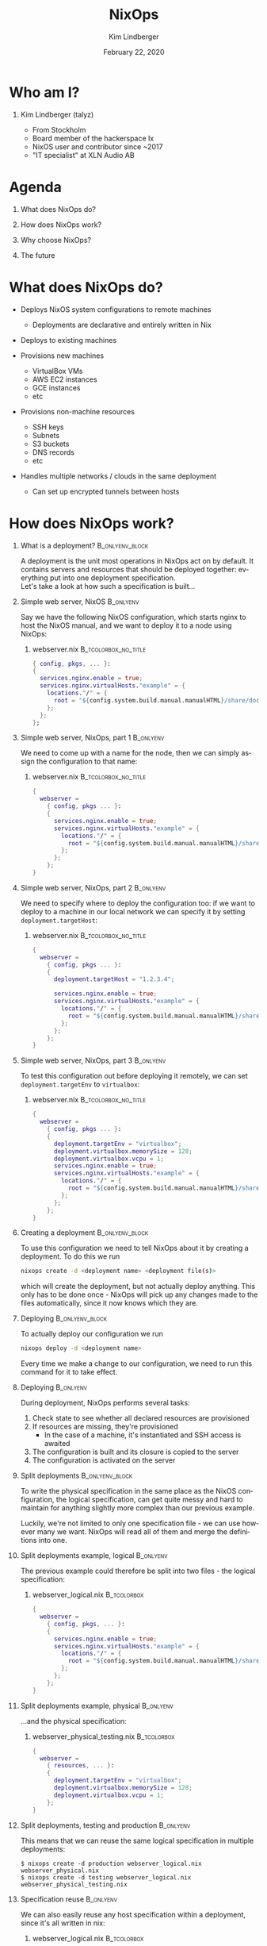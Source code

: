 #+TITLE:     NixOps
#+AUTHOR:    Kim Lindberger
#+EMAIL:     kim.lindberger@gmail.com
#+DESCRIPTION:
#+KEYWORDS:
#+DATE:      February 22, 2020
#+LANGUAGE:  en
#+LaTeX_CLASS_OPTIONS: [aspectratio=169]
#+LATEX_HEADER: \usepackage[many]{tcolorbox}
#+BEAMER_THEME: Pittsburgh
#+BEAMER_COLOR_THEME: default
#+OPTIONS:   H:1 num:t toc:nil \n:nil @:t ::t |:t ^:nil -:t f:t *:t <:t
#+OPTIONS:   TeX:t LaTeX:t skip:nil d:nil todo:t pri:nil tags:not-in-toc
#+INFOJS_OPT: view:nil toc:nil ltoc:t mouse:underline buttons:0 path:https://orgmode.org/org-info.js
#+EXPORT_SELECT_TAGS: export
#+EXPORT_EXCLUDE_TAGS: noexport
\definecolor{bg}{rgb}{0.95,0.95,0.95}
\definecolor{hl}{rgb}{0.85,0.85,0.95}
\definecolor{frame}{rgb}{0.70,0.85,0.95}

* Who am I?

*** Kim Lindberger (talyz)

    - From Stockholm
    - Board member of the hackerspace Ix
    - NixOS user and contributor since ~2017
    - "IT specialist" at XLN Audio AB

* Agenda

*** What does NixOps do?

*** How does NixOps work?

*** Why choose NixOps?

*** The future

* What does NixOps do?
  #+ATTR_BEAMER: :overlay <+->
  - Deploys NixOS system configurations to remote machines
    - Deployments are declarative and entirely written in Nix

  - Deploys to existing machines
      
  - Provisions new machines
    - VirtualBox VMs
    - AWS EC2 instances
    - GCE instances
    - etc

  - Provisions non-machine resources
    - SSH keys
    - Subnets
    - S3 buckets
    - DNS records
    - etc
        
  - Handles multiple networks / clouds in the same deployment
    - Can set up encrypted tunnels between hosts

* How does NixOps work?

*** What is a deployment? :B_onlyenv_block:
    :PROPERTIES:
    :BEAMER_env: onlyenv_block
    :BEAMER_act: <+>
    :END:
    A deployment is the unit most operations in NixOps act on by
    default. It contains servers and resources that should be
    deployed together: everything put into one deployment
    specification.\\

    Let's take a look at how such a specification is built...
  
*** Simple web server, NixOS :B_onlyenv:
    :PROPERTIES:
    :BEAMER_env: onlyenv
    :BEAMER_act: <+>
    :END:
    Say we have the following NixOS configuration, which starts
    nginx to host the NixOS manual, and we want to deploy it to a
    node using NixOps:

***** webserver.nix :B_tcolorbox_no_title:
      :PROPERTIES:
      :BEAMER_env: tcolorbox_no_title
      :BEAMER_opt: before={\vspace{\the\dimexpr\baselineskip/2}}, top=0mm, bottom=0mm, left=0mm, right=0mm, sharp corners, enhanced, frame code={\path[draw=frame,fill=bg](frame.south west) rectangle (frame.north east);}
      :END:
      #+attr_latex: :options fontsize=\footnotesize
      #+begin_src nix :tangle yes
      { config, pkgs, ... }:
      {
        services.nginx.enable = true;
        services.nginx.virtualHosts."example" = {
          locations."/" = {
            root = "${config.system.build.manual.manualHTML}/share/doc/nixos/";
          };
        };
      };
      #+end_src

*** Simple web server, NixOps, part 1 :B_onlyenv:
    :PROPERTIES:
    :BEAMER_env: onlyenv
    :BEAMER_act: <+>
    :END:
    We need to come up with a name for the node, then we can simply
    assign the configuration to that name:

***** webserver.nix :B_tcolorbox_no_title:
      :PROPERTIES:
      :BEAMER_env: tcolorbox_no_title
      :BEAMER_opt: before={\vspace{\the\dimexpr\baselineskip/2}}, top=0mm, bottom=0mm, left=0mm, right=0mm, sharp corners, enhanced, frame code={\path[draw=frame,fill=bg](frame.south west) rectangle (frame.north east);}
      :END:
      #+attr_latex: :options fontsize=\footnotesize,highlightlines={1-2, 12},highlightcolor=frame
      #+begin_src nix :tangle yes
      {
        webserver =
          { config, pkgs ... }:
          {
            services.nginx.enable = true;
            services.nginx.virtualHosts."example" = {
              locations."/" = {
                root = "${config.system.build.manual.manualHTML}/share/doc/nixos/";
              };
            };
          };
      }
      #+end_src

*** Simple web server, NixOps, part 2 :B_onlyenv:
    :PROPERTIES:
    :BEAMER_env: onlyenv
    :BEAMER_act: <+>
    :END:
    We need to specify where to deploy the configuration too: if we
    want to deploy to a machine in our local network we can specify
    it by setting src_nix[:exports code]{deployment.targetHost}:

***** webserver.nix :B_tcolorbox_no_title:
      :PROPERTIES:
      :BEAMER_env: tcolorbox_no_title
      :BEAMER_opt: before={\vspace{\the\dimexpr\baselineskip/2}}, top=0mm, bottom=0mm, left=0mm, right=0mm, sharp corners, enhanced, frame code={\path[draw=frame,fill=bg](frame.south west) rectangle (frame.north east);}
      :END:
      #+attr_latex: :options fontsize=\footnotesize,highlightlines={5},highlightcolor=frame
      #+begin_src nix :tangle yes
      {
        webserver =
          { config, pkgs ... }:
          {
            deployment.targetHost = "1.2.3.4";

            services.nginx.enable = true;
            services.nginx.virtualHosts."example" = {
              locations."/" = {
                root = "${config.system.build.manual.manualHTML}/share/doc/nixos/";
              };
            };
          };
      }
      #+end_src

*** Simple web server, NixOps, part 3 :B_onlyenv:
    :PROPERTIES:
    :BEAMER_env: onlyenv
    :BEAMER_act: <+>
    :END:

    To test this configuration out before deploying it remotely, we
    can set src_nix[:exports code]{deployment.targetEnv} to
    src_nix[:exports code]{virtualbox}:

***** webserver.nix :B_tcolorbox_no_title:
      :PROPERTIES:
      :BEAMER_env: tcolorbox_no_title
      :BEAMER_opt: before={\vspace{\the\dimexpr\baselineskip/2}}, top=0mm, bottom=0mm, left=0mm, right=0mm, sharp corners, enhanced, frame code={\path[draw=frame,fill=bg](frame.south west) rectangle (frame.north east);}
      :END:
      #+attr_latex: :options fontsize=\footnotesize,highlightlines={5-7},highlightcolor=frame
      #+begin_src nix :tangle yes
      {
        webserver =
          { config, pkgs ... }:
          {
            deployment.targetEnv = "virtualbox";
            deployment.virtualbox.memorySize = 128;
            deployment.virtualbox.vcpu = 1;
            services.nginx.enable = true;
            services.nginx.virtualHosts."example" = {
              locations."/" = {
                root = "${config.system.build.manual.manualHTML}/share/doc/nixos/";
              };
            };
          };
      }
      #+end_src

*** Creating a deployment :B_onlyenv_block:
    :PROPERTIES:
    :BEAMER_env: onlyenv_block
    :BEAMER_act: <+-+(1)>
    :END:
    To use this configuration we need to tell NixOps about it by 
    creating a deployment. To do this we run

    #+attr_latex: :options fontsize=\footnotesize,bgcolor=bg
    #+begin_src sh :tangle yes
    nixops create -d <deployment name> <deployment file(s)>
    #+end_src

    which will create the deployment, but not actually deploy
    anything. This only has to be done once - NixOps will pick up any
    changes made to the files automatically, since it now knows which
    they are.\\

    #+BEAMER: \uncover<+>{Demo!}

*** Deploying :B_onlyenv_block:
    :PROPERTIES:
    :BEAMER_env: onlyenv_block
    :BEAMER_act: <+>
    :END:
    To actually deploy our configuration we run

    #+attr_latex: :options fontsize=\footnotesize,bgcolor=bg
    #+begin_src sh :tangle yes
    nixops deploy -d <deployment name>
    #+end_src

    Every time we make a change to our configuration, we need to run
    this command for it to take effect.

*** Deploying :B_onlyenv:
    :PROPERTIES:
    :BEAMER_env: onlyenv
    :BEAMER_act: <+-+(6)>
    :END:
    During deployment, NixOps performs several tasks:
    #+ATTR_BEAMER: :overlay <+->
      1. Check state to see whether all declared resources are provisioned
      2. If resources are missing, they're provisioned
         - In the case of a machine, it's instantiated and SSH access is awaited
      3. The configuration is built and its closure is copied to the server
      4. The configuration is activated on the server\\
    #+BEAMER: \vspace{\baselineskip}
    #+BEAMER: \uncover<+>{Demo!}

*** Split deployments :B_onlyenv_block:
    :PROPERTIES:
    :BEAMER_env: onlyenv_block
    :BEAMER_act: <+>
    :END:
    To write the physical specification in the same place as the NixOS
    configuration, the logical specification, can get quite messy and
    hard to maintain for anything slightly more complex than our
    previous example.
    
    #+BEAMER: \vspace{\the\dimexpr\baselineskip/2}

    Luckily, we're not limited to only one specification file - we can
    use however many we want. NixOps will read all of them and merge
    the definitions into one.

*** Split deployments example, logical :B_onlyenv:
    :PROPERTIES:
    :BEAMER_env: onlyenv
    :BEAMER_act: <+>
    :END:
    The previous example could therefore be split into two files - the
    logical specification:

***** webserver_logical.nix :B_tcolorbox:
      :PROPERTIES:
      :BEAMER_env: tcolorbox
      :BEAMER_opt: before={\vspace{\the\dimexpr\baselineskip/2}}, top=0mm, bottom=0mm, sharp corners, enhanced, frame code={\path[draw=frame,fill=bg](frame.south west) rectangle (frame.north east);}, coltitle=bg!30!black, fonttitle=\ttfamily\footnotesize, title code={\path[draw=frame,dashed,fill=bg](title.south west)--(title.south east);}
      :END:
      #+attr_latex: :options fontsize=\footnotesize,highlightcolor=hl
      #+begin_src nix :tangle yes
      {
        webserver =
          { config, pkgs, ... }:
          {
            services.nginx.enable = true;
            services.nginx.virtualHosts."example" = {
              locations."/" = {
                root = "${config.system.build.manual.manualHTML}/share/doc/nixos/";
              };
            };
          };
      }
      #+end_src

*** Split deployments example, physical :B_onlyenv:
    :PROPERTIES:
    :BEAMER_env: onlyenv
    :BEAMER_act: <+>
    :END:
    ...and the physical specification:
    
***** webserver_physical_testing.nix :B_tcolorbox:
      :PROPERTIES:
      :BEAMER_env: tcolorbox
      :BEAMER_opt: before={\vspace{\the\dimexpr\baselineskip/2}}, top=0mm, bottom=0mm, sharp corners, enhanced, frame code={\path[draw=frame,fill=bg](frame.south west) rectangle (frame.north east);}, coltitle=bg!30!black, fonttitle=\ttfamily\footnotesize, title code={\path[draw=frame,dashed,fill=bg](title.south west)--(title.south east);}
      :END:
      #+attr_latex: :options fontsize=\footnotesize,highlightcolor=hl
      #+begin_src nix :tangle yes
      {
        webserver =
          { resources, ... }:
          {
            deployment.targetEnv = "virtualbox";
            deployment.virtualbox.memorySize = 128;
            deployment.virtualbox.vcpu = 1;
          };
      }
      #+end_src

*** Split deployments, testing and production :B_onlyenv:
    :PROPERTIES:
    :BEAMER_env: onlyenv
    :BEAMER_act: <+>
    :END:
    This means that we can reuse the same logical specification in
    multiple deployments:

    #+attr_latex: :options fontsize=\footnotesize,bgcolor=bg
    #+begin_src console :tangle yes
    $ nixops create -d production webserver_logical.nix webserver_physical.nix
    $ nixops create -d testing webserver_logical.nix webserver_physical_testing.nix
    #+end_src


*** Specification reuse :B_onlyenv:
    :PROPERTIES:
    :BEAMER_env: onlyenv
    :BEAMER_act: <+>
    :END:
    We can also easily reuse any host specification within a
    deployment, since it's all written in nix:
    
***** webserver_logical.nix :B_tcolorbox:
      :PROPERTIES:
      :BEAMER_env: tcolorbox
      :BEAMER_opt: before={\vspace{\the\dimexpr\baselineskip/2}}, top=0mm, bottom=0mm, sharp corners, enhanced, frame code={\path[draw=frame,fill=bg](frame.south west) rectangle (frame.north east);}, coltitle=bg!30!black, fonttitle=\ttfamily\footnotesize, title code={\path[draw=frame,dashed,fill=bg](title.south west)--(title.south east);}
      :END:
      #+attr_latex: :options fontsize=\footnotesize,highlightcolor=hl
      #+begin_src nix :tangle yes
      let
        webserver =
          { config, pkgs, ... }:
          {
            services.nginx.enable = true;
            ...
          };
      in
      {
        webserver1 = webserver;
        webserver2 = webserver;
      }
      #+end_src
  
*** Communication between hosts :B_onlyenv_block:
    :PROPERTIES:
    :BEAMER_env: onlyenv_block
    :BEAMER_act: <+>
    :END:
    Hosts in a deployment can refer to each other by name, since
    NixOps updates the src_sh[:exports code]{/etc/hosts} file for
    us. If, for example, we want to put haproxy in front of out
    webservers, the config could look like this:

***** :B_tcolorbox_no_title:
      :PROPERTIES:
      :BEAMER_env: tcolorbox_no_title
      :BEAMER_opt: before={\vspace{\the\dimexpr\baselineskip/2}}, top=0mm, bottom=0mm, left=0mm, right=0mm, sharp corners, enhanced, frame code={\path[draw=frame,fill=bg](frame.south west) rectangle (frame.north east);}
      :END:
      #+attr_latex: :options fontsize=\footnotesize
      #+begin_src kconfig :tangle yes
      backend site
        server server1 webserver1:80 check send-proxy
        server server2 webserver2:80 check send-proxy
      #+end_src

*** Communication between hosts :B_onlyenv:
    :PROPERTIES:
    :BEAMER_env: onlyenv
    :BEAMER_act: <+>
    :END:
    We can also set src_nix[:exports code]{deployment.encryptedLinksTo}
    and NixOps will set up encrypted tunnels to the specified hosts:

***** webserver_logical.nix :B_tcolorbox:
      :PROPERTIES:
      :BEAMER_env: tcolorbox
      :BEAMER_opt: before={\vspace{\the\dimexpr\baselineskip/2}}, top=0mm, bottom=0mm, sharp corners, enhanced, frame code={\path[draw=frame,fill=bg](frame.south west) rectangle (frame.north east);}, coltitle=bg!30!black, fonttitle=\ttfamily\footnotesize, title code={\path[draw=frame,dashed,fill=bg](title.south west)--(title.south east);}
      :END:
      #+attr_latex: :options fontsize=\footnotesize,highlightcolor=hl
      #+begin_src nix :tangle yes
      deployment.encryptedLinksTo = [ "webserver1" "webserver2" ];

      services.haproxy.enable = true;
      services.haproxy.config = ''
        ...
        backend site
          server server1 webserver1-encrypted:80 check send-proxy
          server server2 webserver2-encrypted:80 check send-proxy
      '';
      #+end_src
    

*** Handling secrets :B_onlyenv_block:
    :PROPERTIES:
    :BEAMER_env: onlyenv_block
    :BEAMER_act: <+>
    :END:
    Specifying secrets as regular string arguments in NixOS is not a
    good idea, since they will be put into the nix store and be world
    readable.

***** Bad secret example :B_tcolorbox_no_title:
      :PROPERTIES:
      :BEAMER_env: tcolorbox_no_title
      :BEAMER_opt: before={\vspace{\the\dimexpr\baselineskip/2}}, top=0mm, bottom=0mm, left=0mm, right=0mm, sharp corners, enhanced, frame code={\path[draw=frame,fill=bg](frame.south west) rectangle (frame.north east);}
      :END:
      #+attr_latex: :options fontsize=\footnotesize
      #+begin_src nix :tangle yes
      services.gitlab.databasePassword = "32eRAjZnfy"; # Anyone can read this
      #+end_src

*** Handling secrets :B_onlyenv:
    :PROPERTIES:
    :BEAMER_env: onlyenv
    :BEAMER_act: <.>
    :END:
    Instead, we often use paths to files outside the store which
    contain the secrets:

***** Good secret example :B_tcolorbox_no_title:
      :PROPERTIES:
      :BEAMER_env: tcolorbox_no_title
      :BEAMER_opt: before={\vspace{\the\dimexpr\baselineskip/2}}, top=0mm, bottom=0mm, left=0mm, right=0mm, sharp corners, enhanced, frame code={\path[draw=frame,fill=bg](frame.south west) rectangle (frame.north east);}
      :END:
      #+attr_latex: :options fontsize=\footnotesize
      #+begin_src nix :tangle yes
      services.gitlab.databasePasswordFile = "/var/lib/gitlab_db_pw";
      #+end_src

*** Handling secrets :B_onlyenv:
    :PROPERTIES:
    :BEAMER_env: onlyenv
    :BEAMER_act: <.>
    :END:
    How can we use such files on machines deployed by NixOps?

*** Handling secrets :B_onlyenv:
    :PROPERTIES:
    :BEAMER_env: onlyenv
    :BEAMER_act: <+>
    :END:
    Each NixOps deployment can define a special attrset,
    src_nix[:exports code]{deployment.keys}, where each attribute
    corresponds to a file which will be placed outside the store on
    the target host:
    
***** webserver_logical.nix :B_tcolorbox:
      :PROPERTIES:
      :BEAMER_env: tcolorbox
      :BEAMER_opt: before={\vspace{\the\dimexpr\baselineskip/2}}, top=0mm, bottom=0mm, sharp corners, enhanced, frame code={\path[draw=frame,fill=bg](frame.south west) rectangle (frame.north east);}, coltitle=bg!30!black, fonttitle=\ttfamily\footnotesize, title code={\path[draw=frame,dashed,fill=bg](title.south west)--(title.south east);}
      :END:
      #+attr_latex: :options fontsize=\footnotesize
      #+begin_src nix :tangle yes
      ...
      services.nginx.virtualHosts."example" = {
        forceSSL = true;
        sslCertificate = config.deployment.keys.ssl_cert.path
        sslCertificateKey = config.deployment.keys.ssl_cert.path
        ...
      };
      users.users.nginx.extraGroups = [ "keys" ];
      deployment.keys.ssl_cert = {
        keyFile = ./secrets/ssl_cert_key_bundle;
        permissions = "0600";
      };
      ...
      #+end_src
      
*** Advanced example :B_onlyenv:
    :PROPERTIES:
    :BEAMER_env: onlyenv
    :BEAMER_act: <+-+(4)>
    :END:
    With all of this in mind, it's time for a more advanced
    example. In the following demo, we'll set up a deployment with two
    webservers and a load balancer:

    #+ATTR_BEAMER: :overlay <+->
    - The webservers use the same logical and physical specification
    - The load balancer uses the same physical specification as the webservers
    - The load balancer communicates with the webservers through encrypted tunnels
    - It's all deployed to a new VPC on AWS

*** Other interesting commands :B_onlyenv_block:
    :PROPERTIES:
    :BEAMER_env: onlyenv_block
    :BEAMER_act: <+-+(5)>
    :END:
    #+ATTR_BEAMER: :overlay <+->
    - src_sh[:exports code]{nixops ssh -d <deployment> <host>}
    - src_sh[:exports code]{nixops destroy -d <deployment>}
    - src_sh[:exports code]{nixops start -d <deployment>}
    - src_sh[:exports code]{nixops stop -d <deployment>}
    - src_sh[:exports code]{nixops <operation> -d <deployment> --include <host>}

* Why choose NixOps?

*** NixOps :B_onlyenv:
    :PROPERTIES:
    :BEAMER_env: onlyenv
    :BEAMER_act: <+-+(4)>
    :END:
    Because of NixOS! :)

    #+ATTR_BEAMER: :overlay <+->
    - All configurations are built locally before being shipped off to
      servers and applied
    - If there's an error building any configuration, the whole
      operation is aborted
    - When a configuration is activated, this is an (almost) atomic
      operation that can be rolled back
      - Configuration files aren't updated in-place

*** Other systems :B_onlyenv:
    :PROPERTIES:
    :BEAMER_env: onlyenv
    :BEAMER_act: <+-+(5)>
    :END:
    Contrast this with imperative deployment systems, such as Ansible:

    #+ATTR_BEAMER: :overlay <+->
    - They make in-place updates to configuration files
    - Idempotence often has to be manually implemented in recipes
    - When the system is updated, configuration files may or may not
      be updated depending on current state
      - Pacman won't update changed config files
    - If an error occurs during deployment, we're often left with a
      half-updated system

*** Provisioning :B_onlyenv:
    :PROPERTIES:
    :BEAMER_env: onlyenv
    :BEAMER_act: <+>
    :END:    
    Because it also does provisioning!

* The future of NixOps
  #+ATTR_BEAMER: :overlay <+->
  - There are ongoing efforts to port NixOps to Python 3
    - Currently written in Python 2
  - The backends (AWS, GCE, etc) will be split into separate plugins
    in an upcoming release

* Summary
  #+ATTR_BEAMER: :overlay <+->
  - NixOps deploys NixOS system configurations to
    - Existing machines
    - Newly provisioned machines
  - NixOps can provision both machines and non-machine resources
  - NixOps owes many of it's selling points to NixOS

* Questions?
** Contact
 - IRC: talyz
 - GitHub: talyz
 - Mastodon: talyz@chaos.social
 - Email: kim.lindberger@gmail.com
* COMMENT Local Variables
# local variables:
# eval: (load-file "../org-config.el")
# end:

